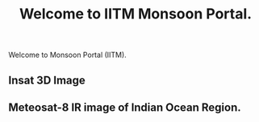 #+TITLE: Welcome to IITM Monsoon Portal.
#+OPTIONS: toc:nil author:nil
#+HTML_HEAD: <link rel="stylesheet" type="text/css" href="org.css" />

Welcome to Monsoon Portal (IITM).

** Insat 3D Image
[[../data/imd/imd_3Dasiasec_ir1-current.jpg]]

** Meteosat-8 IR image of Indian Ocean Region.
[[../data/wisc/wisc_xxirm5bbm-current.jpg]]
